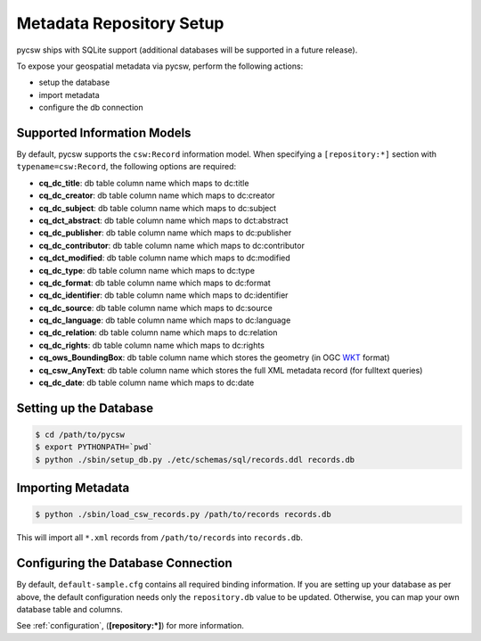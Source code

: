 .. _repository:

Metadata Repository Setup
=========================

pycsw ships with SQLite support (additional databases will be supported in a future release).

To expose your geospatial metadata via pycsw, perform the following actions:

- setup the database
- import metadata
- configure the db connection

Supported Information Models
----------------------------

By default, pycsw supports the ``csw:Record`` information model.  When specifying a ``[repository:*]`` section with ``typename=csw:Record``, the following options are required:

- **cq_dc_title**: db table column name which maps to dc:title
- **cq_dc_creator**: db table column name which maps to dc:creator
- **cq_dc_subject**: db table column name which maps to dc:subject
- **cq_dct_abstract**: db table column name which maps to dct:abstract
- **cq_dc_publisher**: db table column name which maps to dc:publisher
- **cq_dc_contributor**: db table column name which maps to dc:contributor
- **cq_dct_modified**: db table column name which maps to dc:modified
- **cq_dc_type**: db table column name which maps to dc:type
- **cq_dc_format**: db table column name which maps to dc:format
- **cq_dc_identifier**: db table column name which maps to dc:identifier
- **cq_dc_source**: db table column name which maps to dc:source
- **cq_dc_language**: db table column name which maps to dc:language
- **cq_dc_relation**: db table column name which maps to dc:relation
- **cq_dc_rights**: db table column name which maps to dc:rights
- **cq_ows_BoundingBox**: db table column name which stores the geometry (in OGC `WKT <http://en.wikipedia.org/wiki/Well-known_text>`_ format)
- **cq_csw_AnyText**: db table column name which stores the full XML metadata record (for fulltext queries)
- **cq_dc_date**: db table column name which maps to dc:date

Setting up the Database
-----------------------

.. code-block:: bash

  $ cd /path/to/pycsw
  $ export PYTHONPATH=`pwd` 
  $ python ./sbin/setup_db.py ./etc/schemas/sql/records.ddl records.db

Importing Metadata
------------------

.. code-block:: bash

  $ python ./sbin/load_csw_records.py /path/to/records records.db

This will import all ``*.xml`` records from ``/path/to/records`` into ``records.db``.

Configuring the Database Connection
-----------------------------------

By default, ``default-sample.cfg`` contains all required binding information.  If you are setting up your database as per above,
the default configuration needs only the ``repository.db`` value to be updated.  Otherwise, you can map your own database table and columns.

See :ref:`configuration`, (**[repository:*]**) for more information.
